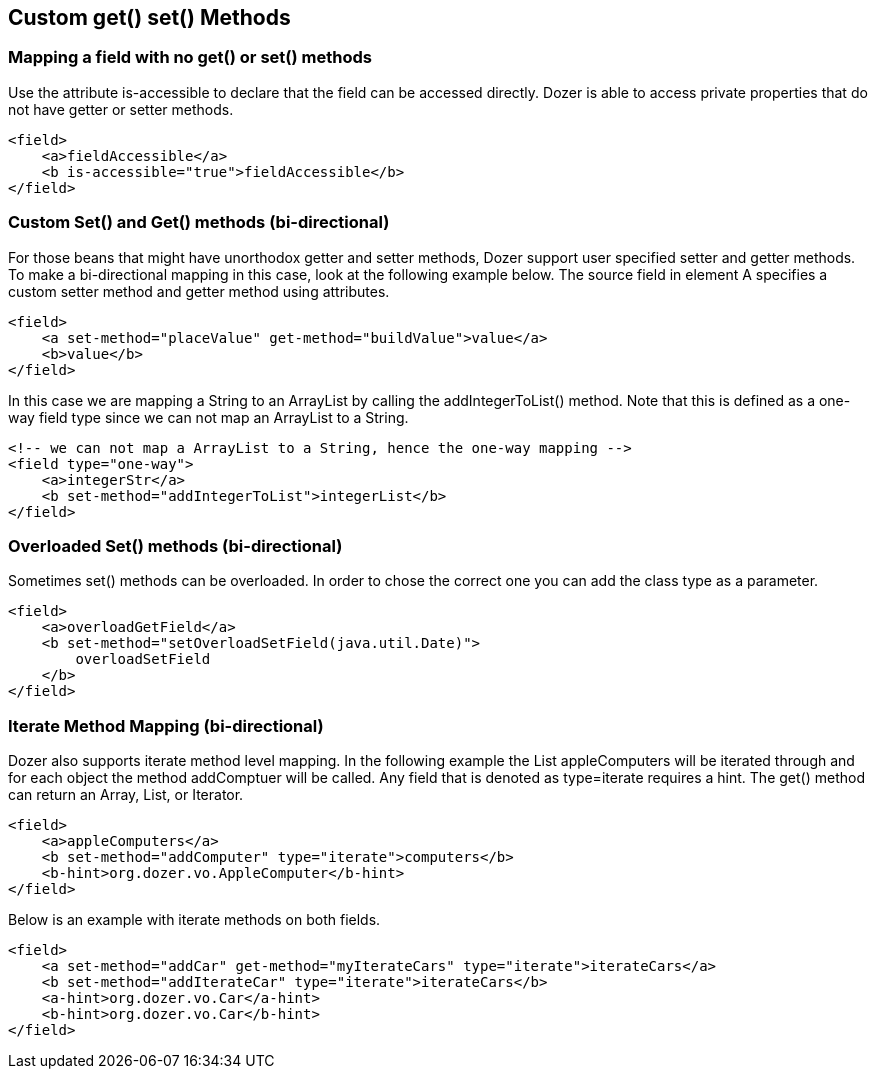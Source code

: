 == Custom get() set() Methods
=== Mapping a field with no get() or set() methods
Use the attribute is-accessible to declare that the field can be
accessed directly. Dozer is able to access private properties that do
not have getter or setter methods.

[source,xml,prettyprint]
----
<field>
    <a>fieldAccessible</a>
    <b is-accessible="true">fieldAccessible</b>
</field>
----

=== Custom Set() and Get() methods (bi-directional)
For those beans that might have unorthodox getter and setter methods,
Dozer support user specified setter and getter methods. To make a
bi-directional mapping in this case, look at the following example
below. The source field in element A specifies a custom setter method
and getter method using attributes.

[source,xml,prettyprint]
----
<field>
    <a set-method="placeValue" get-method="buildValue">value</a>
    <b>value</b>
</field>
----

In this case we are mapping a String to an ArrayList by calling the
addIntegerToList() method. Note that this is defined as a one-way field
type since we can not map an ArrayList to a String.

[source,xml,prettyprint]
----
<!-- we can not map a ArrayList to a String, hence the one-way mapping -->
<field type="one-way">
    <a>integerStr</a>
    <b set-method="addIntegerToList">integerList</b>
</field>
----

=== Overloaded Set() methods (bi-directional)
Sometimes set() methods can be overloaded. In order to chose the correct
one you can add the class type as a parameter.

[source,xml,prettyprint]
----
<field>
    <a>overloadGetField</a>
    <b set-method="setOverloadSetField(java.util.Date)">
        overloadSetField
    </b>
</field>
----

=== Iterate Method Mapping (bi-directional)
Dozer also supports iterate method level mapping. In the following
example the List appleComputers will be iterated through and for each
object the method addComptuer will be called. Any field that is denoted
as type=iterate requires a hint. The get() method can return an Array,
List, or Iterator.

[source,xml,prettyprint]
----
<field>
    <a>appleComputers</a>
    <b set-method="addComputer" type="iterate">computers</b>
    <b-hint>org.dozer.vo.AppleComputer</b-hint>
</field>
----

Below is an example with iterate methods on both fields.

[source,xml,prettyprint]
----
<field>
    <a set-method="addCar" get-method="myIterateCars" type="iterate">iterateCars</a>
    <b set-method="addIterateCar" type="iterate">iterateCars</b>
    <a-hint>org.dozer.vo.Car</a-hint>
    <b-hint>org.dozer.vo.Car</b-hint>
</field>
----
